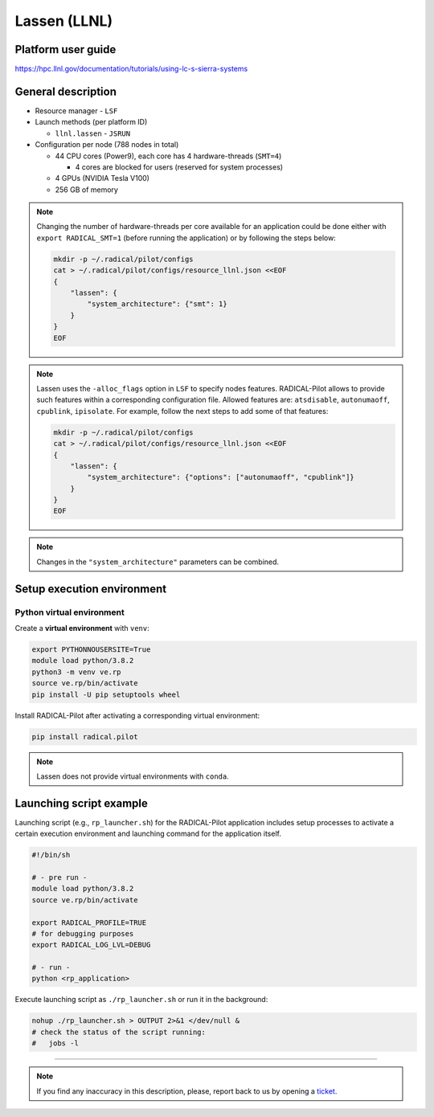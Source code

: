 =============
Lassen (LLNL)
=============

Platform user guide
===================

https://hpc.llnl.gov/documentation/tutorials/using-lc-s-sierra-systems

General description
===================

* Resource manager - ``LSF``
* Launch methods (per platform ID)

  * ``llnl.lassen`` - ``JSRUN``

* Configuration per node (788 nodes in total)

  * 44 CPU cores (Power9), each core has 4 hardware-threads (``SMT=4``)

    * 4 cores are blocked for users (reserved for system processes)

  * 4 GPUs (NVIDIA Tesla V100)
  * 256 GB of memory

.. note::

   Changing the number of hardware-threads per core available for an
   application could be done either with ``export RADICAL_SMT=1`` (before
   running the application) or by following the steps below:

   .. code-block:: bash

      mkdir -p ~/.radical/pilot/configs
      cat > ~/.radical/pilot/configs/resource_llnl.json <<EOF
      {
          "lassen": {
              "system_architecture": {"smt": 1}
          }
      }
      EOF

.. note::

   Lassen uses the ``-alloc_flags`` option in ``LSF`` to specify nodes
   features. RADICAL-Pilot allows to provide such features within a
   corresponding configuration file. Allowed features are: ``atsdisable``,
   ``autonumaoff``, ``cpublink``, ``ipisolate``. For example, follow the next
   steps to add some of that features:

   .. code-block:: bash

      mkdir -p ~/.radical/pilot/configs
      cat > ~/.radical/pilot/configs/resource_llnl.json <<EOF
      {
          "lassen": {
              "system_architecture": {"options": ["autonumaoff", "cpublink"]}
          }
      }
      EOF

.. note::

   Changes in the ``"system_architecture"`` parameters can be combined.

Setup execution environment
===========================

Python virtual environment
--------------------------

Create a **virtual environment** with ``venv``:

.. code-block:: bash

   export PYTHONNOUSERSITE=True
   module load python/3.8.2
   python3 -m venv ve.rp
   source ve.rp/bin/activate
   pip install -U pip setuptools wheel

Install RADICAL-Pilot after activating a corresponding virtual environment:

.. code-block:: bash

   pip install radical.pilot

.. note::

   Lassen does not provide virtual environments with ``conda``.

Launching script example
========================

Launching script (e.g., ``rp_launcher.sh``) for the RADICAL-Pilot application
includes setup processes to activate a certain execution environment and
launching command for the application itself.

.. code-block:: bash

   #!/bin/sh

   # - pre run -
   module load python/3.8.2
   source ve.rp/bin/activate

   export RADICAL_PROFILE=TRUE
   # for debugging purposes
   export RADICAL_LOG_LVL=DEBUG

   # - run -
   python <rp_application>

Execute launching script as ``./rp_launcher.sh`` or run it in the background:

.. code-block:: bash

   nohup ./rp_launcher.sh > OUTPUT 2>&1 </dev/null &
   # check the status of the script running:
   #   jobs -l

=====

.. note::

   If you find any inaccuracy in this description, please, report back to us
   by opening a `ticket <https://github.com/radical-cybertools/radical.pilot/issues>`_.

